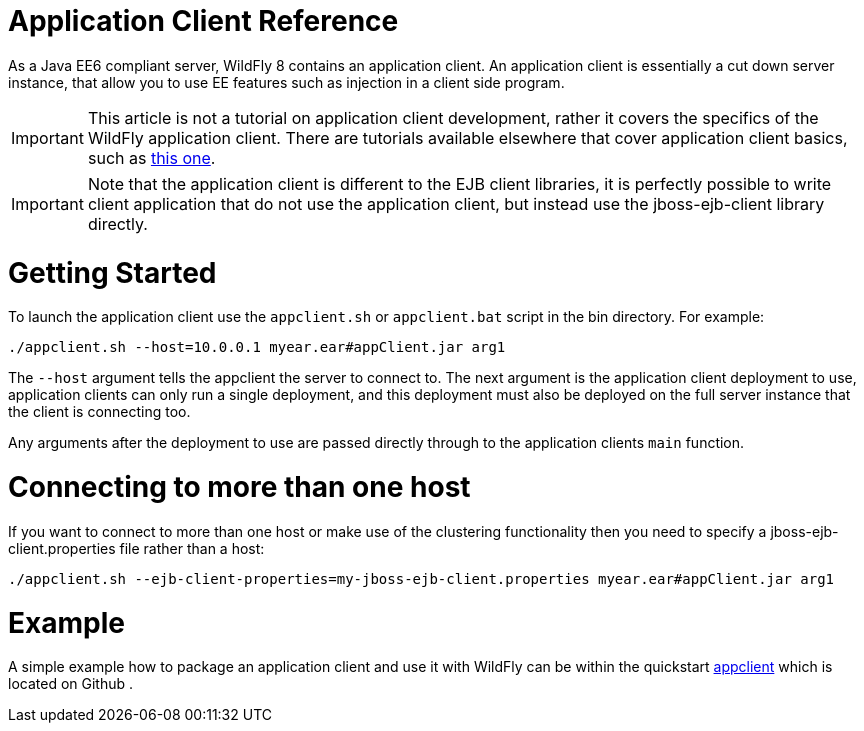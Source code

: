 Application Client Reference
============================

As a Java EE6 compliant server, WildFly 8 contains an application
client. An application client is essentially a cut down server instance,
that allow you to use EE features such as injection in a client side
program.

[IMPORTANT]

This article is not a tutorial on application client development, rather
it covers the specifics of the WildFly application client. There are
tutorials available elsewhere that cover application client basics, such
as
http://blogs.steeplesoft.com/2011/02/java-ees-buried-treasure-the-application-client-container/[this
one].

[IMPORTANT]

Note that the application client is different to the EJB client
libraries, it is perfectly possible to write client application that do
not use the application client, but instead use the jboss-ejb-client
library directly.

[[getting-started]]
= Getting Started

To launch the application client use the `appclient.sh` or
`appclient.bat` script in the bin directory. For example:

[source,java]
----
./appclient.sh --host=10.0.0.1 myear.ear#appClient.jar arg1
----

The `--host` argument tells the appclient the server to connect to. The
next argument is the application client deployment to use, application
clients can only run a single deployment, and this deployment must also
be deployed on the full server instance that the client is connecting
too.

Any arguments after the deployment to use are passed directly through to
the application clients `main` function.

[[connecting-to-more-than-one-host]]
= Connecting to more than one host

If you want to connect to more than one host or make use of the
clustering functionality then you need to specify a
jboss-ejb-client.properties file rather than a host:

[source,java]
----
./appclient.sh --ejb-client-properties=my-jboss-ejb-client.properties myear.ear#appClient.jar arg1
----

[[example]]
= Example

A simple example how to package an application client and use it with
WildFly can be within the quickstart
https://github.com/wildfly/quickstart/tree/master/app-client[appclient]
which is located on Github .
